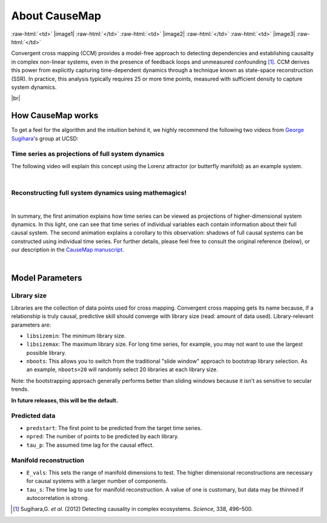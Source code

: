 About CauseMap
=============

.. raw:: html

    <p>
    <table>
    <tr>

:raw-html:`<td>` |image1| :raw-html:`</td>`
:raw-html:`<td>` |image2| :raw-html:`</td>`
:raw-html:`<td>` |image3| :raw-html:`</td>`

.. raw:: html

    </tr>
    </table>
    </p>


Convergent cross mapping (CCM) provides a model-free approach to detecting dependencies
and establishing causality in complex non-linear systems, even in the presence of feedback loops and
unmeasured confounding [1]_. CCM derives this power from
explicitly capturing time-dependent dynamics through a technique known as
state-space reconstruction (SSR). In practice, this analysis
typically requires 25 or more time points, measured with sufficient density
to capture system dynamics.

|br|

How CauseMap works
------------------
To get a feel for the algorithm and the intuition behind it, we highly recommend
the following two videos from `George Sugihara <http://scrippsscholars.ucsd.edu/gsugihara/biocv>`_'s group at UCSD:


Time series as projections of full system dynamics
++++++++++++++++++++++++++++++++++++++++++++++++++
The following video will explain this concept using the Lorenz attractor (or butterfly manifold) as an example system.

.. raw:: html

   <iframe width="610" height="320" src="http://www.youtube.com/embed/6i57udsPKms" frameborder="1" allowfullscreen></iframe>

|

Reconstructing full system dynamics using mathemagics!
+++++++++++++++++++++++++++++++++++++++++++++++++++++++

.. raw:: html

   <iframe width="610" height="320" src="http://www.youtube.com/embed/NrFdIz-D2yM" frameborder="1" allowfullscreen></iframe>


|

In summary, the first animation explains how time series can be viewed as projections of
higher-dimensional system dynamics. In this light, one can see that time series
of individual variables each contain information about their full causal system.
The second animation explains a corollary to this observation: shadows of full
causal systems can be constructed using individual time series. For further details,
please feel free to consult the original reference (below), or our description in
the `CauseMap manuscript <https://peerj.com/articles/824/>`_.

|

.. _params:

Model Parameters
----------------
Library size
++++++++++++
Libraries are the collection of data points used for cross mapping.
Convergent cross mapping gets its name because, if a relationship is truly causal,
predictive skill should converge with library size (read: amount of data used).
Library-relevant parameters are:

- ``libsizemin``: The minimum library size.
- ``libsizemax``: The maximum library size. For long time series, for example, you may not want to use the largest possible library.
- ``nboots``: This allows you to switch from the traditional "slide window" approach to bootstrap library selection. As an example, ``nboots=20`` will randomly select 20 libraries at each library size.

Note: the bootstrapping approach generally performs better than
sliding windows because it isn't as sensitive to secular trends.

**In future releases, this will be the default.**

Predicted data
+++++++++++++++
- ``predstart``: The first point to be predicted from the target time series.
- ``npred``: The number of points to be predicted by each library.
- ``tau_p``: The assumed time lag for the causal effect.

Manifold reconstruction
++++++++++++++++++++++++
- ``E_vals``: This sets the range of manifold dimensions to test. The higher dimensional reconstructions are necessary for causal systems with a larger number of components.
- ``tau_s``: The time lag to use for manifold reconstruction. A value of one is customary, but data may be thinned if autocorrelation is strong.


.. [1] Sugihara,G. *et al.* (2012) Detecting causality in complex ecosystems. *Science*, 338, 496–500.

.. |br| raw:: html

   <br />
